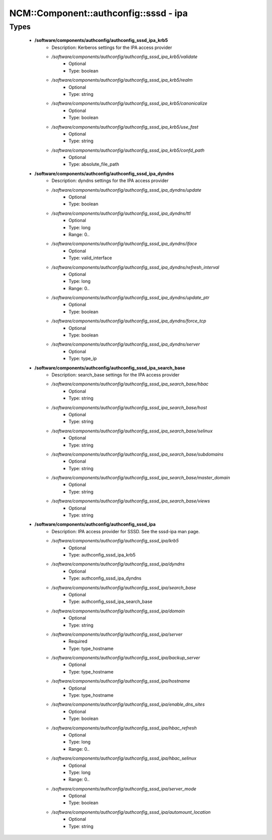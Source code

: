 #########################################
NCM\::Component\::authconfig\::sssd - ipa
#########################################

Types
-----

 - **/software/components/authconfig/authconfig_sssd_ipa_krb5**
    - Description: Kerberos settings for the IPA access provider
    - */software/components/authconfig/authconfig_sssd_ipa_krb5/validate*
        - Optional
        - Type: boolean
    - */software/components/authconfig/authconfig_sssd_ipa_krb5/realm*
        - Optional
        - Type: string
    - */software/components/authconfig/authconfig_sssd_ipa_krb5/canonicalize*
        - Optional
        - Type: boolean
    - */software/components/authconfig/authconfig_sssd_ipa_krb5/use_fast*
        - Optional
        - Type: string
    - */software/components/authconfig/authconfig_sssd_ipa_krb5/confd_path*
        - Optional
        - Type: absolute_file_path
 - **/software/components/authconfig/authconfig_sssd_ipa_dyndns**
    - Description: dyndns settings for the IPA access provider
    - */software/components/authconfig/authconfig_sssd_ipa_dyndns/update*
        - Optional
        - Type: boolean
    - */software/components/authconfig/authconfig_sssd_ipa_dyndns/ttl*
        - Optional
        - Type: long
        - Range: 0..
    - */software/components/authconfig/authconfig_sssd_ipa_dyndns/iface*
        - Optional
        - Type: valid_interface
    - */software/components/authconfig/authconfig_sssd_ipa_dyndns/refresh_interval*
        - Optional
        - Type: long
        - Range: 0..
    - */software/components/authconfig/authconfig_sssd_ipa_dyndns/update_ptr*
        - Optional
        - Type: boolean
    - */software/components/authconfig/authconfig_sssd_ipa_dyndns/force_tcp*
        - Optional
        - Type: boolean
    - */software/components/authconfig/authconfig_sssd_ipa_dyndns/server*
        - Optional
        - Type: type_ip
 - **/software/components/authconfig/authconfig_sssd_ipa_search_base**
    - Description: search_base settings for the IPA access provider
    - */software/components/authconfig/authconfig_sssd_ipa_search_base/hbac*
        - Optional
        - Type: string
    - */software/components/authconfig/authconfig_sssd_ipa_search_base/host*
        - Optional
        - Type: string
    - */software/components/authconfig/authconfig_sssd_ipa_search_base/selinux*
        - Optional
        - Type: string
    - */software/components/authconfig/authconfig_sssd_ipa_search_base/subdomains*
        - Optional
        - Type: string
    - */software/components/authconfig/authconfig_sssd_ipa_search_base/master_domain*
        - Optional
        - Type: string
    - */software/components/authconfig/authconfig_sssd_ipa_search_base/views*
        - Optional
        - Type: string
 - **/software/components/authconfig/authconfig_sssd_ipa**
    - Description: IPA access provider for SSSD. See the sssd-ipa man page.
    - */software/components/authconfig/authconfig_sssd_ipa/krb5*
        - Optional
        - Type: authconfig_sssd_ipa_krb5
    - */software/components/authconfig/authconfig_sssd_ipa/dyndns*
        - Optional
        - Type: authconfig_sssd_ipa_dyndns
    - */software/components/authconfig/authconfig_sssd_ipa/search_base*
        - Optional
        - Type: authconfig_sssd_ipa_search_base
    - */software/components/authconfig/authconfig_sssd_ipa/domain*
        - Optional
        - Type: string
    - */software/components/authconfig/authconfig_sssd_ipa/server*
        - Required
        - Type: type_hostname
    - */software/components/authconfig/authconfig_sssd_ipa/backup_server*
        - Optional
        - Type: type_hostname
    - */software/components/authconfig/authconfig_sssd_ipa/hostname*
        - Optional
        - Type: type_hostname
    - */software/components/authconfig/authconfig_sssd_ipa/enable_dns_sites*
        - Optional
        - Type: boolean
    - */software/components/authconfig/authconfig_sssd_ipa/hbac_refresh*
        - Optional
        - Type: long
        - Range: 0..
    - */software/components/authconfig/authconfig_sssd_ipa/hbac_selinux*
        - Optional
        - Type: long
        - Range: 0..
    - */software/components/authconfig/authconfig_sssd_ipa/server_mode*
        - Optional
        - Type: boolean
    - */software/components/authconfig/authconfig_sssd_ipa/automount_location*
        - Optional
        - Type: string
